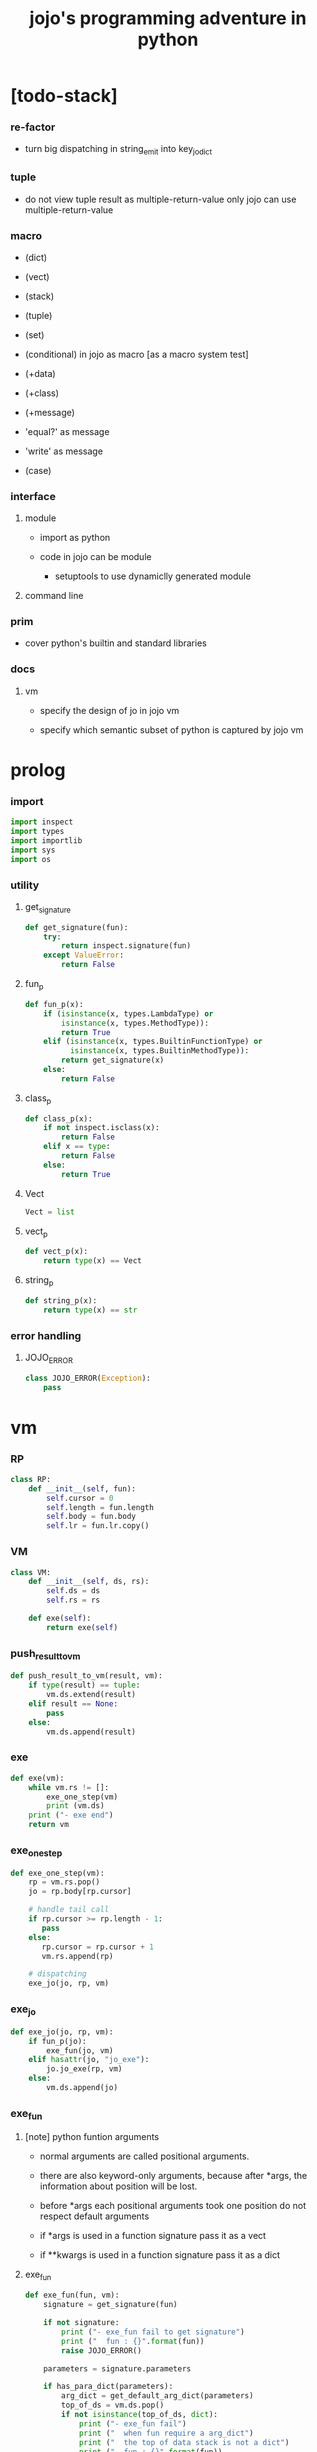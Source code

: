 #+property: tangle jojo.py
#+title: jojo's programming adventure in python

* [todo-stack]

*** re-factor

    - turn big dispatching in string_emit into key_jo_dict

*** tuple

    - do not view tuple result as multiple-return-value
      only jojo can use multiple-return-value

*** macro

    - (dict)
    - (vect)
    - (stack)
    - (tuple)
    - (set)

    - (conditional) in jojo as macro [as a macro system test]

    - (+data)
    - (+class)
    - (+message)

    - 'equal?' as message
    - 'write' as message

    - (case)

*** interface

***** module

      - import as python

      - code in jojo can be module
        - setuptools
          to use dynamiclly generated module

***** command line

*** prim

    - cover python's builtin and standard libraries

*** docs

***** vm

      - specify the design of jo in jojo vm

      - specify which semantic subset of python is captured by jojo vm

* prolog

*** import

    #+begin_src python
    import inspect
    import types
    import importlib
    import sys
    import os
    #+end_src

*** utility

***** get_signature

      #+begin_src python
      def get_signature(fun):
          try:
              return inspect.signature(fun)
          except ValueError:
              return False
      #+end_src

***** fun_p

      #+begin_src python
      def fun_p(x):
          if (isinstance(x, types.LambdaType) or
              isinstance(x, types.MethodType)):
              return True
          elif (isinstance(x, types.BuiltinFunctionType) or
                isinstance(x, types.BuiltinMethodType)):
              return get_signature(x)
          else:
              return False
      #+end_src

***** class_p

      #+begin_src python
      def class_p(x):
          if not inspect.isclass(x):
              return False
          elif x == type:
              return False
          else:
              return True
      #+end_src

***** Vect

      #+begin_src python
      Vect = list
      #+end_src

***** vect_p

      #+begin_src python
      def vect_p(x):
          return type(x) == Vect
      #+end_src

***** string_p

      #+begin_src python
      def string_p(x):
          return type(x) == str
      #+end_src

*** error handling

***** JOJO_ERROR

      #+begin_src python
      class JOJO_ERROR(Exception):
          pass
      #+end_src

* vm

*** RP

    #+begin_src python
    class RP:
        def __init__(self, fun):
            self.cursor = 0
            self.length = fun.length
            self.body = fun.body
            self.lr = fun.lr.copy()
    #+end_src

*** VM

    #+begin_src python
    class VM:
        def __init__(self, ds, rs):
            self.ds = ds
            self.rs = rs

        def exe(self):
            return exe(self)
    #+end_src

*** push_result_to_vm

    #+begin_src python
    def push_result_to_vm(result, vm):
        if type(result) == tuple:
            vm.ds.extend(result)
        elif result == None:
            pass
        else:
            vm.ds.append(result)
    #+end_src

*** exe

    #+begin_src python
    def exe(vm):
        while vm.rs != []:
            exe_one_step(vm)
            print (vm.ds)
        print ("- exe end")
        return vm
    #+end_src

*** exe_one_step

    #+begin_src python
    def exe_one_step(vm):
        rp = vm.rs.pop()
        jo = rp.body[rp.cursor]

        # handle tail call
        if rp.cursor >= rp.length - 1:
           pass
        else:
           rp.cursor = rp.cursor + 1
           vm.rs.append(rp)

        # dispatching
        exe_jo(jo, rp, vm)
    #+end_src

*** exe_jo

    #+begin_src python
    def exe_jo(jo, rp, vm):
        if fun_p(jo):
            exe_fun(jo, vm)
        elif hasattr(jo, "jo_exe"):
            jo.jo_exe(rp, vm)
        else:
            vm.ds.append(jo)
    #+end_src

*** exe_fun

***** [note] python funtion arguments

      - normal arguments are called positional arguments.

      - there are also keyword-only arguments,
        because after *args,
        the information about position will be lost.

      - before *args
        each positional arguments took one position
        do not respect default arguments

      - if *args is used in a function signature
        pass it as a vect

      - if **kwargs is used in a function signature
        pass it as a dict

***** exe_fun

      #+begin_src python
      def exe_fun(fun, vm):
          signature = get_signature(fun)

          if not signature:
              print ("- exe_fun fail to get signature")
              print ("  fun : {}".format(fun))
              raise JOJO_ERROR()

          parameters = signature.parameters

          if has_para_dict(parameters):
              arg_dict = get_default_arg_dict(parameters)
              top_of_ds = vm.ds.pop()
              if not isinstance(top_of_ds, dict):
                  print ("- exe_fun fail")
                  print ("  when fun require a arg_dict")
                  print ("  the top of data stack is not a dict")
                  print ("  fun : {}".format(fun))
                  print ("  top of data stack : {}".format(top_of_ds))
                  raise JOJO_ERROR()
              arg_dict.update(top_of_ds)
          else:
              arg_dict = None

          if has_para_vect(parameters):
              top_of_ds = vm.ds.pop()
              if not vect_p(top_of_ds):
                  print ("- exe_fun fail")
                  print ("  when fun require a arg_vect")
                  print ("  the top of data stack is not a vect")
                  print ("  fun : {}".format(fun))
                  print ("  top of data stack : {}".format(top_of_ds))
                  raise JOJO_ERROR()
              arg_vect = top_of_ds
          else:
              arg_vect = []

          positional_para_length = get_positional_para_length(parameters)
          args = []
          i = 0
          while i < positional_para_length:
              args.append(vm.ds.pop())
              i = i + 1
          args.reverse()
          args.extend(arg_vect)

          if arg_dict == None:
              result = fun(*args)
          else:
              result = fun(*args, **arg_dict)

          push_result_to_vm(result, vm)
      #+end_src

***** get_positional_para_length

      #+begin_src python
      def get_positional_para_length(parameters):
          n = 0
          for v in parameters.values():
              if (v.kind == inspect.Parameter.POSITIONAL_ONLY or
                  v.kind == inspect.Parameter.POSITIONAL_OR_KEYWORD):
                  n = n + 1
          return n
      #+end_src

***** has_para_vect

      #+begin_src python
      def has_para_vect(parameters):
          for v in parameters.values():
              if (v.kind == inspect.Parameter.VAR_POSITIONAL):
                  return True
          return False
      #+end_src

***** has_para_dict

      #+begin_src python
      def has_para_dict(parameters):
          for v in parameters.values():
              if (v.kind == inspect.Parameter.KEYWORD_ONLY or
                  v.kind == inspect.Parameter.VAR_KEYWORD):
                  return True
          return False
      #+end_src

***** get_default_arg_dict

      #+begin_src python
      def get_default_arg_dict(parameters):
          default_dict = {}
          for v in parameters.values():
              if (v.kind == inspect.Parameter.KEYWORD_ONLY and
                  v.default != inspect.Parameter.empty):
                  default_dict[v.name] = v.default
          return default_dict
      #+end_src

* jo

*** GET -- get local variable

    #+begin_src python
    class GET:
        def __init__(self, name):
            self.name = name

        def jo_exe(self, rp, vm):
            value = rp.lr[self.name]
            vm.ds.append(value)
    #+end_src

*** SET -- set local variable

    #+begin_src python
    class SET:
        def __init__(self, name):
            self.name = name

        def jo_exe(self, rp, vm):
            value = vm.ds.pop()
            rp.lr[self.name] = value
    #+end_src

*** JOJO -- top level

    #+begin_src python
    class JOJO:
        def __init__(self, body):
            self.length = len(body)
            self.body = Vect(body)
            self.lr = {}

        def jo_exe(self, rp, vm):
            vm.rs.append(RP(self))
    #+end_src

*** MACRO -- top level

    #+begin_src python
    class MACRO:
        def __init__(self, body):
            self.length = len(body)
            self.body = Vect(body)
            self.lr = {}

        def jo_exe(self, rp, vm):
            vm.rs.append(RP(self))
    #+end_src

*** CLO -- closure

    #+begin_src python
    class CLO:
        def __init__(self, body):
            self.body = body

        def jo_exe(self, rp, vm):
            new_jojo = JOJO(self.body)
            new_jojo.lr = rp.lr
            vm.ds.append(new_jojo)
    #+end_src

*** APPLY

    #+begin_src python
    class APPLY:
        @classmethod
        def jo_exe(self, rp, vm):
            clo = vm.ds.pop()
            clo.jo_exe(rp, vm)
    #+end_src

*** IFTE -- branching

    #+begin_src python
    class IFTE:
        @classmethod
        def jo_exe(self, rp, vm):
            clo2 = vm.ds.pop()
            clo1 = vm.ds.pop()
            test = vm.ds.pop()
            if test:
                vm.rs.append(RP(clo1))
            else:
                vm.rs.append(RP(clo2))
    #+end_src

*** MSG -- message to object

    #+begin_src python
    class MSG:
        def __init__(self, message):
            self.message = message

        def jo_exe(self, rp, vm):
            o = vm.ds.pop()
            fun = getattr(o, self.message)
            exe_jo(fun, rp, vm)
    #+end_src

*** NEW -- create object from class

    #+begin_src python
    class NEW:
        @classmethod
        def jo_exe(self, rp, vm):
            c = vm.ds.pop()
            if not class_p(c):
                print ("- NEW.jo_exe fail")
                print ("  argument is not a class : {}".format(c))
                raise JOJO_ERROR()
            exe_fun(c, vm)
    #+end_src

*** CALL -- call a name from a module

    #+begin_src python
    class CALL:
        def __init__(self, module, name):
            self.module = module
            self.name = name

        def jo_exe(self, rp, vm):
            jo = getattr(self.module, self.name)
            exe_jo(jo, rp, vm)
    #+end_src

*** MARK -- for collectors

    #+begin_src python
    class MARK:
        @classmethod
        def jo_exe(self, rp, vm):
            vm.ds.append(self)
    #+end_src

*** COLLECT_VECT -- collect values before mark to vect

    #+begin_src python
    class COLLECT_VECT:
        @classmethod
        def jo_exe(self, rp, vm):
            vect = []
            while True:
                value = vm.ds.pop()
                if value == MARK:
                    break
                else:
                    vect.append(value)
            vect.reverse()
            vm.ds.append(vect)
    #+end_src

*** VECT_SPREAD -- spread values to data stack

    #+begin_src python
    class VECT_SPREAD:
        @classmethod
        def jo_exe(self, rp, vm):
            vect = vm.ds.pop()
            for value in vect:
                vm.ds.append(value)
    #+end_src

*** COLLECT_LIST -- collect values before mark to list

    #+begin_src python
    class COLLECT_LIST:
        @classmethod
        def jo_exe(self, rp, vm):
            def recur(rest):
                value = vm.ds.pop()
                if value == MARK:
                    return rest
                else:
                    return recur(cons(value, rest))
            vm.ds.append(recur(null))
    #+end_src

*** LIST_SPREAD -- spread values to data stack

    #+begin_src python
    class LIST_SPREAD:
        @classmethod
        def jo_exe(self, rp, vm):
            def recur(l):
                if null_p(l):
                    pass
                else:
                    vm.ds.append(car(l))
                    recur(cdr(l))
            recur(vm.ds.pop())
    #+end_src

* scan -- sexp lexer

*** scan_string_vect

    #+begin_src python
    def scan_string_vect(string):
        string_vect = []
        i = 0
        length = len(string)
        while i < length:
            s = string[i]

            if space_p(s):
                i = i + 1

            elif delimiter_p(s):
                string_vect.append(s)
                i = i + 1

            elif doublequote_p(s):
                doublequote_end_index = string.find('"', i+1)
                if doublequote_end_index == -1:
                    print ("- scan_string_vect fail")
                    print ("  doublequote mismatch")
                    print ("  string : {}".format(string))
                    raise JOJO_ERROR()
                end = doublequote_end_index + 1
                string_vect.append(string[i:end])
                i = end

            else:
                end = find_end(string, i+1)
                string_vect.append(string[i:end])
                i = end

        return string_vect
    #+end_src

*** find_end

    #+begin_src python
    def find_end(string, begin):
        length = len(string)
        i = begin
        while True:
           if i == length:
               return i
           s = string[i]
           if space_p(s) or delimiter_p(s) or doublequote_p(s):
               return i
           i = i + 1
    #+end_src

*** space_p

    #+begin_src python
    def space_p(s):
        return s.isspace()
    #+end_src

*** delimiter_p

    #+begin_src python
    def delimiter_p(s):
        return (s == '(' or
                s == ')' or
                s == '[' or
                s == ']' or
                s == '{' or
                s == '}' or
                s == ',' or
                s == '`' or
                s == "'")
    #+end_src

*** doublequote_p

    #+begin_src python
    def doublequote_p(s):
        return s == '"'
    #+end_src

* null & cons

*** Null

    #+begin_src python
    class Null:
        pass
    #+end_src

*** null

    #+begin_src python
    null = Null()
    #+end_src

*** null_p

    #+begin_src python
    def null_p(x):
        return x == null
    #+end_src

*** Cons

    #+begin_src python
    class Cons:
        def __init__(self, car, cdr):
            self.car = car
            self.cdr = cdr
    #+end_src

*** cons

    #+begin_src python
    def cons(car, cdr):
        if list_p(cdr):
            return Cons(car, cdr)
        else:
            print ("- cons fail")
            print ("  cdr of cons must be a cons or null")
            print ("  cdr : {}".format(cdr))
            raise JOJO_ERROR()
    #+end_src

*** cons_p

    #+begin_src python
    def cons_p(x):
        return isinstance(x, Cons)
    #+end_src

*** list_p

    #+begin_src python
    def list_p(x):
        return null_p(x) or cons_p(x)
    #+end_src

*** cdr

    #+begin_src python
    def cdr(x):
        return x.cdr
    #+end_src

*** car

    #+begin_src python
    def car(x):
        return x.car
    #+end_src

* sexp -- string expression

*** parse_sexp_vect -- string vect to sexp vect

    - sexp := Null | Cons(sexp, sexp_list) | string

    - syntax sugar :
      - [...] -> (begin ...)
      - {...} -> (clo ...)
      - ' ... -> (quote ...)
      - ` ... -> (partquote ...)

    #+begin_src python
    def parse_sexp_vect(string_vect):
        length = len(string_vect)
        i = 0
        sexp_vect = []
        while i < length:
           s, i = parse_sexp(string_vect, i)
           sexp_vect.append(s)
        return sexp_vect
    #+end_src

*** parse_sexp

    #+begin_src python
    def parse_sexp(string_vect, i):
        string = string_vect[i]
        if string == '(':
            return parse_sexp_cons_until_ket(string_vect, i+1, ')')
        elif string == '[':
            s_cons, i1 = parse_sexp_cons_until_ket(string_vect, i+1, ']')
            return (cons('begin', s_cons), i1)
        elif string == '{':
            s_cons, i1 = parse_sexp_cons_until_ket(string_vect, i+1, '}')
            return (cons('clo', s_cons), i1)
        elif string == "'":
            s, i1 = parse_sexp(string_vect, i+1)
            return (cons('quote', cons(s, null)), i1)
        elif string == "`":
            s, i1 = parse_sexp(string_vect, i+1)
            return (cons('partquote', cons(s, null)), i1)
        else:
            return (string, i+1)
    #+end_src

*** parse_sexp_cons_until_ket

    #+begin_src python
    def parse_sexp_cons_until_ket(string_vect, i, ket):
        string = string_vect[i]
        if string == ket:
            return (null, i+1)
        else:
            s, i1 = parse_sexp(string_vect, i)
            s_cons, i2 = \
                parse_sexp_cons_until_ket(string_vect, i1, ket)
            return (cons(s, s_cons), i2)
    #+end_src

*** write

    #+begin_src python
    def write(x):
        print(x, end="")
    #+end_src

*** write_sexp

    #+begin_src python
    def write_sexp(s):
        if null_p(s):
            write ("null")
        elif cons_p(s):
            write ("(")
            write_sexp_cons(s)
            write (")")
        else:
            write (s)
    #+end_src

*** write_sexp_cons

    #+begin_src python
    def write_sexp_cons(s_cons):
        if null_p(s_cons):
            pass
        elif null_p(cdr(s_cons)):
            write_sexp(car(s_cons))
        else:
            write_sexp(car(s_cons))
            write (" ")
            write_sexp_cons(cdr(s_cons))
    #+end_src

* [note] syntax

*** top level

    - (+jojo)
    - (+macro)
    - (+data) ><
    - (+class) ><
    - (+message) ><

*** control

    - (begin)
    - (clo)
    - (if)
    - (cond)
    - (case) ><

*** sexp quote

    - (quote)
    - (partquote (@))

*** data

    - (list)
    - (dict) ><
    - (vect) ><
    - (stack) ><
    - (tuple) ><
    - (set) ><

*** key jo

    - apply
    - ifte
    - new

*** jo pattern

    - :local
    - :local!
    - .message

* compile_module

*** get_jojo_name_vect

    #+begin_src python
    def get_jojo_name_vect(sexp_vect):
        jojo_name_vect = []
        for sexp in sexp_vect:
            if not cons_p(sexp):
                pass
            elif car(sexp) == '+jojo':
                body = cdr(sexp)
                jojo_name = car(body)
                jojo_name_vect.append(jojo_name)
        return jojo_name_vect
    #+end_src

*** get_macro_name_vect

    #+begin_src python
    def get_macro_name_vect(sexp_vect):
        macro_name_vect = []
        for sexp in sexp_vect:
            if not cons_p(sexp):
                pass
            elif car(sexp) == '+macro':
                body = cdr(sexp)
                macro_name = car(body)
                macro_name_vect.append(macro_name)
        return macro_name_vect
    #+end_src

*** compile_module

    #+begin_src python
    def compile_module(module_name, sexp_vect):
        module = types.ModuleType(module_name)
        setattr(module, 'jojo_name_vect',
                get_jojo_name_vect(sexp_vect))
        setattr(module, 'macro_name_vect',
                get_macro_name_vect(sexp_vect))
        setattr(module, 'imported_module_dict', {})
        for sexp in sexp_vect:
            if cons_p(sexp):
                top_level_keyword = car(sexp)
                fun = top_level_keyword_dict[top_level_keyword]
                fun(module, cdr(sexp))
        return module
    #+end_src

*** sexp_list_emit

    #+begin_src python
    def sexp_list_emit(module, sexp_list):
        jo_vect = []
        while not null_p(sexp_list):
            sexp = car(sexp_list)
            jo_vect.extend(sexp_emit(module, sexp))
            sexp_list = cdr(sexp_list)
        return jo_vect
    #+end_src

*** sexp_emit

    #+begin_src python
    def sexp_emit(module, sexp):
        if null_p(sexp):
            return null_emit(module, sexp)
        elif cons_p(sexp):
            return cons_emit(module, sexp)
        else:
            return string_emit(module, sexp)
    #+end_src

*** null_emit

    #+begin_src python
    def null_emit(module, sexp):
        return [null]
    #+end_src

*** cons_emit

    #+begin_src python
    def cons_emit(module, cons):
        keyword = car(cons)

        if keyword in keyword_dict.keys():
            fun = keyword_dict[keyword]
            return fun(module, cdr(cons))

        if keyword in macro_dict.keys():
            fun = macro_dict[keyword]
            new_sexp = fun(cdr(cons))
            return sexp_emit(module, new_sexp)

        macro_name_vect = getattr(module, "macro_name_vect")
        if keyword in macro_name_vect:
            if not hasattr(module, keyword):
                print ("- cons_emit fail")
                print ("  must define a macro before using it")
                print ("  macro name : {}".format(keyword))
                raise JOJO_ERROR()
            else:
                macro = getattr(module, keyword)
                vm = vm([cdr(cons)],
                        [RP(macro)])
                vm = vm.exe()
                new_sexp = vm.ds[0]
                return sexp_emit(module, new_sexp)

        else:
            print("- cons_emit fail")
            print("  meet unknown keyword : {}".format(keyword))
            raise JOJO_ERROR()
    #+end_src

*** string_emit

***** string_emit

      #+begin_src python
      def string_emit(module, string):

          if int_string_p(string):
              return [int(string)]

          if doublequoted_string_p(string):
              string = string[1:len(string)-1]
              return [string]

          if local_string_p(string):
              return [GET(string)]
          if set_local_string_p(string):
              string = string[:len(string)-1]
              return [SET(string)]

          if message_string_p(string):
              string = string[1:len(string)]
              return [MSG(string)]

          if string == 'apply':
              return [APPLY]
          if string == 'ifte':
              return [IFTE]
          if string == 'new':
              return [NEW]
          if string == ',':
              return []

          if string == 'mark':
              return [MARK]
          if string == 'collect-vect':
              return [COLLECT_VECT]
          if string == 'vect-spread':
              return [VECT_SPREAD]
          if string == 'collect-list':
              return [COLLECT_LIST]
          if string == 'list-spread':
              return [LIST_SPREAD]

          jojo_name_vect = getattr(module, 'jojo_name_vect')
          if string in jojo_name_vect:
              return [CALL(module, string)]

          imported_module_dict = getattr(module, 'imported_module_dict')
          if string in imported_module_dict.keys():
              imported_module = imported_module_dict[string]
              return [imported_module]

          if string in prim_dict.keys():
              return [prim_dict[string]]

          print ("- string_emit fail")
          print ("  meet undefined string : {}".format(string))
          raise JOJO_ERROR()
      #+end_src

***** int_string_p

      #+begin_src python
      def int_string_p(string):
          length = len(string)
          if length == 0:
              return False
          elif string[0] == '-':
              return nat_string_p(string[1:length-1])
          else:
              return nat_string_p(string)
      #+end_src

***** nat_string_p

      #+begin_src python
      def nat_string_p(string):
          return string.isdecimal()
      #+end_src

***** doublequoted_string_p

      #+begin_src python
      def doublequoted_string_p(string):
          if len(string) <= 2:
              return False
          elif string[0] != '"':
              return False
          elif string[len(string)-1] != '"':
              return False
          else:
              return True
      #+end_src

***** local_string_p

      #+begin_src python
      def local_string_p(string):
          if len(string) <= 1:
              return False
          elif string[0] != ':':
              return False
          elif string[len(string)-1] == '!':
              return False
          else:
              return True
      #+end_src

***** set_local_string_p

      #+begin_src python
      def set_local_string_p(string):
          if len(string) <= 2:
              return False
          elif string[0] != ':':
              return False
          elif string[len(string)-1] != '!':
              return False
          else:
              return True
      #+end_src

***** message_string_p

      #+begin_src python
      def message_string_p(string):
          if len(string) <= 1:
              return False
          elif string[0] != '.':
              return False
          else:
              return True
      #+end_src

* prim_dict

*** prim_dict

    #+begin_src python
    prim_dict = {}
    #+end_src

*** @prim

    #+begin_src python
    def prim(name):
        def decorator(fun):
            prim_dict[name] = fun
            return fun
        return decorator
    #+end_src

*** stack operation

    #+begin_src python
    @prim('drop')
    def drop(a):
        return ()

    @prim('dup')
    def dup(a):
        return (a, a)

    @prim('over')
    def over(a, b):
        return (a, b, a)

    @prim('tuck')
    def tuck(a, b):
        return (b, a, b)

    @prim('swap')
    def swap(a, b):
        return (b, a)
    #+end_src

*** number

    #+begin_src python
    @prim('add')
    def add(a, b):
        return a + b

    @prim('sub')
    def sub(a, b):
        return a - b

    @prim('mul')
    def mul(a, b):
        return a * b
    #+end_src

*** bool

    #+begin_src python
    @prim('true')
    def true():
        return True

    @prim('false')
    def false():
        return False
    #+end_src

*** equivalence

    #+begin_src python
    @prim('equal?')
    def equal_p(a, b):
        return a == b

    @prim('eq?')
    def eq_p(a, b):
        return a is b
    #+end_src

*** sexp

    #+begin_src python
    prim('null')(null)
    prim('null?')(null_p)

    prim('cons')(cons)
    prim('cons?')(cons_p)

    prim('list?')(list_p)

    prim('car')(car)
    prim('cdr')(cdr)

    prim('sexp-write')(write_sexp)
    prim('sexp-list-write')(write_sexp_cons)
    #+end_src

* *dict*

*** vect_p

    #+begin_src python
    prim('vect?')(vect_p)
    #+end_src

*** vect_to_sexp

    #+begin_src python
    @prim('vect->sexp')
    def vect_to_sexp(vect):
        if vect == []:
            return null
        elif not vect_p(vect):
            return vect
        else:
            return cons(vect_to_sexp(vect[0]),
                        vect_to_sexp(vect[1:]))
    #+end_src

*** vect_to_list

    #+begin_src python
    @prim('vect->list')
    def vect_to_list(vect):
        if vect == []:
            return null
        else:
            return cons(vect[0], vect_to_list(vect[1:]))
    #+end_src

* *list*

*** list_to_vect

    #+begin_src python
    @prim('list->vect')
    def list_to_vect(l):
        vect = []
        while not null_p(l):
            vect.append(car(l))
            l = cdr(l)
        return vect
    #+end_src

*** list_length

    #+begin_src python
    @prim('list-length')
    def list_length(l):
        if null_p(l):
            return 0
        else:
            return list_length(cdr(l)) + 1
    #+end_src

*** list_ref

    #+begin_src python
    @prim('list-ref')
    def list_ref(l, i):
        if null_p(l):
            print ("- list_ref fail")
            print ("  index greater then length of list")
            raise JOJO_ERROR()
        elif i == 0:
            return car(l)
        else:
            return list_ref(cdr(l), i-1)
    #+end_src

*** list_append

    #+begin_src python
    @prim('list-append')
    def list_append(ante, succ):
        if null_p(ante):
            return succ
        else:
            return cons(car(ante),
                        list_append(cdr (ante), succ))
    #+end_src

*** tail_cons

    #+begin_src python
    @prim('tail-cons')
    def tail_cons(ante, value):
        return list_append(ante, cons(value, null))
    #+end_src

* top_level_keyword_dict

*** [note] type

    - top_level_keyword : (-> module, body -- [effect module])

*** top_level_keyword_dict

    #+begin_src python
    top_level_keyword_dict = {}
    #+end_src

*** @top_level_keyword

    #+begin_src python
    def top_level_keyword(name):
        def decorator(fun):
            top_level_keyword_dict[name] = fun
            return fun
        return decorator
    #+end_src

*** (import)

    #+begin_src python
    @top_level_keyword("import")
    def k_import(module, body):
        module_name = car(body)
        imported_module = importlib.import_module(module_name)
        imported_module_dict = getattr(module, 'imported_module_dict')
        imported_module_dict[module_name] = imported_module
    #+end_src

*** (+jojo)

    #+begin_src python
    @top_level_keyword("+jojo")
    def plus_jojo(module, body):
        jojo_name = car(body)
        setattr(module, jojo_name, JOJO(sexp_list_emit(module, cdr(body))))
    #+end_src

*** (+macro)

    #+begin_src python
    @top_level_keyword("+macro")
    def plus_macro(module, body):
        jojo_name = car(body)
        setattr(module, jojo_name, MACRO(sexp_list_emit(module, cdr(body))))
    #+end_src

*** (note)

    #+begin_src python
    @top_level_keyword("note")
    def top_level_note(module, body):
        pass
    #+end_src

* keyword_dict

*** [note] type

    - keyword : (-> module, body -- jo vect)

*** keyword_dict

    #+begin_src python
    keyword_dict = {}
    #+end_src

*** @keyword

    #+begin_src python
    def keyword(name):
        def decorator(fun):
            keyword_dict[name] = fun
            return fun
        return decorator
    #+end_src

*** (begin)

    #+begin_src python
    @keyword('begin')
    def k_begin(module, body):
        return sexp_list_emit(module, body)
    #+end_src

*** (clo)

    #+begin_src python
    @keyword('clo')
    def k_clo(module, body):
        return [CLO(sexp_list_emit(module, body))]
    #+end_src

*** (if)

    #+begin_src python
    @keyword('if')
    def k_if(module, body):
        jo_vect = sexp_list_emit(module, body)
        jo_vect.append(IFTE)
        return jo_vect
    #+end_src

*** (quote)

    #+begin_src python
    @keyword('quote')
    def k_quote(module, body):
        jo_vect = list_to_vect(body)
        return jo_vect
    #+end_src

*** (partquote)

    #+begin_src python
    @keyword('partquote')
    def k_partquote(module, sexp_list):
        jo_vect = []
        while not null_p(sexp_list):
            sexp = car(sexp_list)
            jo_vect.extend(k_partquote_one(module, sexp))
            sexp_list = cdr(sexp_list)
        return jo_vect

    def k_partquote_one(module, sexp):
        if cons_p(sexp):
            if car(sexp) == '@':
                return sexp_list_emit(module, cdr(sexp))
            else:
                jo_vect = []
                jo_vect.extend([MARK])
                jo_vect.extend(k_partquote(module, sexp))
                jo_vect.extend([COLLECT_VECT, vect_to_list])
                return jo_vect
        else:
            return [sexp]
    #+end_src

*** (->)

    #+begin_src python
    @keyword('->')
    def k_arrow(module, sexp_list):
        jo_vect = []
        while not null_p(sexp_list):
            sexp = car(sexp_list)
            if not string_p(sexp):
                pass
            elif sexp == '--':
                break
            elif local_string_p(sexp):
                jo_vect.append(SET(sexp))
            else:
                pass
            sexp_list = cdr(sexp_list)
        jo_vect.reverse()
        return jo_vect
    #+end_src

*** (list)

    #+begin_src python
    @keyword('list')
    def k_list(module, sexp_list):
        jo_vect = []
        jo_vect.extend([MARK])
        jo_vect.extend(sexp_list_emit(module, sexp_list))
        jo_vect.extend([COLLECT_VECT, vect_to_list])
        return jo_vect
    #+end_src

* macro_dict

*** [note] type

    - macro : (-> body -- sexp)
      where body is sexp_list

*** macro_dict

    #+begin_src python
    macro_dict = {}
    #+end_src

*** @macro

    #+begin_src python
    def macro(name):
        def decorator(fun):
            macro_dict[name] = fun
            return fun
        return decorator
    #+end_src

*** (cond)

    #+begin_src python
    @macro('cond')
    def k_cond(body):
        def recur(rest):
            if list_length(rest) == 2:
                q = list_ref(rest, 0)
                a = list_ref(rest, 1)
                if q == 'else':
                    return a
                else:
                    return vect_to_sexp(
                        ['begin',
                         q, ['clo', a],
                         ['clo',
                          ['quote', body],
                          'report-cond-mismatch'],
                         'ifte'])
            else:
                q = list_ref(rest, 0)
                a = list_ref(rest, 1)
                return vect_to_sexp(
                    ['begin',
                     q, ['clo', a],
                     ['clo', recur(cdr(cdr(rest)))],
                     'ifte'])
        return recur(body)

    @prim('report-cond-mismatch')
    def report_cond_mismatch(body):
        print ("- cond mismatch")
        write ("  body : ")
        write_sexp(body)
        print ("")
        raise JOJO_ERROR()
    #+end_src

* create_module

  #+begin_src python
  def create_module(name, path):
      path = os.path.abspath(path)

      if not os.path.exists(path):
          print ("- create_module fail")
          print ("  path does not exist")
          print ("  path : {}".format(path))
          raise JOJO_ERROR()

      if not os.path.isfile(path):
          print ("- create_module fail")
          print ("  path is not file")
          print ("  path : {}".format(path))
          raise JOJO_ERROR()

      with open(path, "r") as f:
          code = f.read()
          sexp_vect = parse_sexp_vect(scan_string_vect(code))
          module = compile_module(name, sexp_vect)

      module.__file__ = path

      return module
  #+end_src

